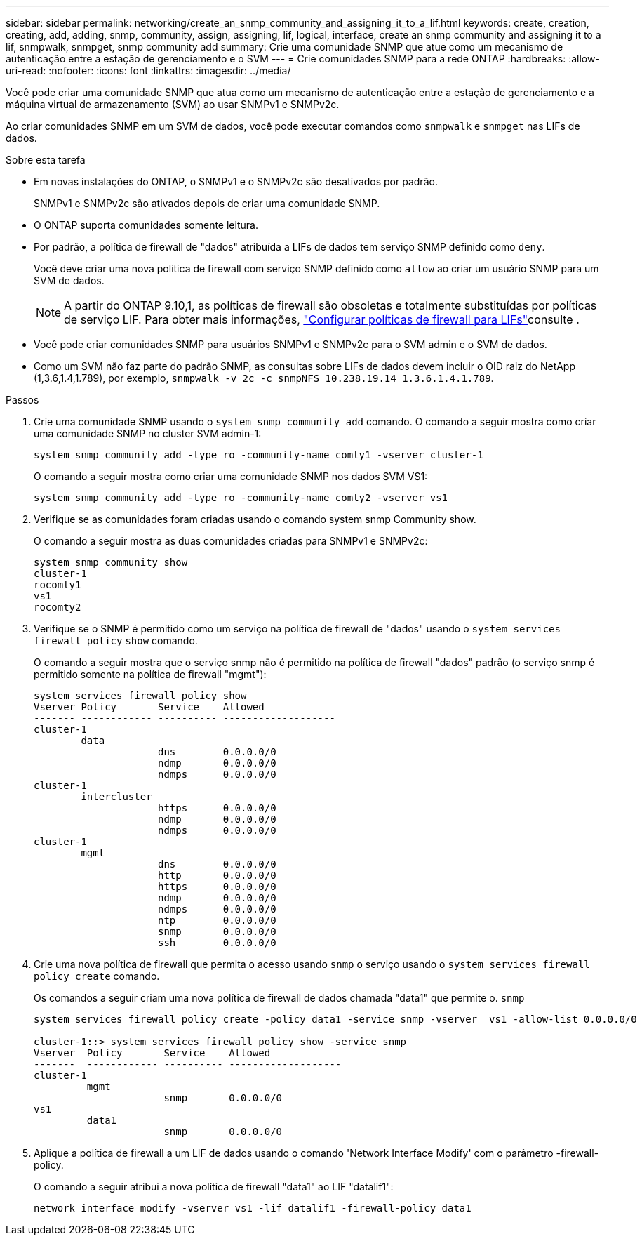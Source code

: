 ---
sidebar: sidebar 
permalink: networking/create_an_snmp_community_and_assigning_it_to_a_lif.html 
keywords: create, creation, creating, add, adding, snmp, community, assign, assigning, lif, logical, interface, create an snmp community and assigning it to a lif, snmpwalk, snmpget, snmp community add 
summary: Crie uma comunidade SNMP que atue como um mecanismo de autenticação entre a estação de gerenciamento e o SVM 
---
= Crie comunidades SNMP para a rede ONTAP
:hardbreaks:
:allow-uri-read: 
:nofooter: 
:icons: font
:linkattrs: 
:imagesdir: ../media/


[role="lead"]
Você pode criar uma comunidade SNMP que atua como um mecanismo de autenticação entre a estação de gerenciamento e a máquina virtual de armazenamento (SVM) ao usar SNMPv1 e SNMPv2c.

Ao criar comunidades SNMP em um SVM de dados, você pode executar comandos como `snmpwalk` e `snmpget` nas LIFs de dados.

.Sobre esta tarefa
* Em novas instalações do ONTAP, o SNMPv1 e o SNMPv2c são desativados por padrão.
+
SNMPv1 e SNMPv2c são ativados depois de criar uma comunidade SNMP.

* O ONTAP suporta comunidades somente leitura.
* Por padrão, a política de firewall de "dados" atribuída a LIFs de dados tem serviço SNMP definido como `deny`.
+
Você deve criar uma nova política de firewall com serviço SNMP definido como `allow` ao criar um usuário SNMP para um SVM de dados.

+

NOTE: A partir do ONTAP 9.10,1, as políticas de firewall são obsoletas e totalmente substituídas por políticas de serviço LIF. Para obter mais informações, link:../networking/configure_firewall_policies_for_lifs.html["Configurar políticas de firewall para LIFs"]consulte .

* Você pode criar comunidades SNMP para usuários SNMPv1 e SNMPv2c para o SVM admin e o SVM de dados.
* Como um SVM não faz parte do padrão SNMP, as consultas sobre LIFs de dados devem incluir o OID raiz do NetApp (1,3.6,1.4,1.789), por exemplo, `snmpwalk -v 2c -c snmpNFS 10.238.19.14 1.3.6.1.4.1.789`.


.Passos
. Crie uma comunidade SNMP usando o `system snmp community add` comando. O comando a seguir mostra como criar uma comunidade SNMP no cluster SVM admin-1:
+
....
system snmp community add -type ro -community-name comty1 -vserver cluster-1
....
+
O comando a seguir mostra como criar uma comunidade SNMP nos dados SVM VS1:

+
....
system snmp community add -type ro -community-name comty2 -vserver vs1
....
. Verifique se as comunidades foram criadas usando o comando system snmp Community show.
+
O comando a seguir mostra as duas comunidades criadas para SNMPv1 e SNMPv2c:

+
....
system snmp community show
cluster-1
rocomty1
vs1
rocomty2
....
. Verifique se o SNMP é permitido como um serviço na política de firewall de "dados" usando o `system services firewall policy` `show` comando.
+
O comando a seguir mostra que o serviço snmp não é permitido na política de firewall "dados" padrão (o serviço snmp é permitido somente na política de firewall "mgmt"):

+
....
system services firewall policy show
Vserver Policy       Service    Allowed
------- ------------ ---------- -------------------
cluster-1
        data
                     dns        0.0.0.0/0
                     ndmp       0.0.0.0/0
                     ndmps      0.0.0.0/0
cluster-1
        intercluster
                     https      0.0.0.0/0
                     ndmp       0.0.0.0/0
                     ndmps      0.0.0.0/0
cluster-1
        mgmt
                     dns        0.0.0.0/0
                     http       0.0.0.0/0
                     https      0.0.0.0/0
                     ndmp       0.0.0.0/0
                     ndmps      0.0.0.0/0
                     ntp        0.0.0.0/0
                     snmp       0.0.0.0/0
                     ssh        0.0.0.0/0
....
. Crie uma nova política de firewall que permita o acesso usando `snmp` o serviço usando o `system services firewall policy create` comando.
+
Os comandos a seguir criam uma nova política de firewall de dados chamada "data1" que permite o. `snmp`

+
....
system services firewall policy create -policy data1 -service snmp -vserver  vs1 -allow-list 0.0.0.0/0

cluster-1::> system services firewall policy show -service snmp
Vserver  Policy       Service    Allowed
-------  ------------ ---------- -------------------
cluster-1
         mgmt
                      snmp       0.0.0.0/0
vs1
         data1
                      snmp       0.0.0.0/0
....
. Aplique a política de firewall a um LIF de dados usando o comando 'Network Interface Modify' com o parâmetro -firewall-policy.
+
O comando a seguir atribui a nova política de firewall "data1" ao LIF "datalif1":

+
....
network interface modify -vserver vs1 -lif datalif1 -firewall-policy data1
....


